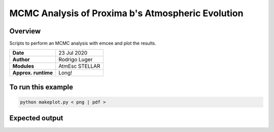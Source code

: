 MCMC Analysis of Proxima b's Atmospheric Evolution
=====================================================================================

Overview
--------

Scripts to perform an MCMC analysis with emcee and plot the results.

===================   ============
**Date**              23 Jul 2020
**Author**            Rodrigo Luger
**Modules**           AtmEsc STELLAR
**Approx. runtime**   Long!
===================   ============

To run this example
-------------------

.. code-block:: bash

    python makeplot.py < png | pdf >


Expected output
---------------
